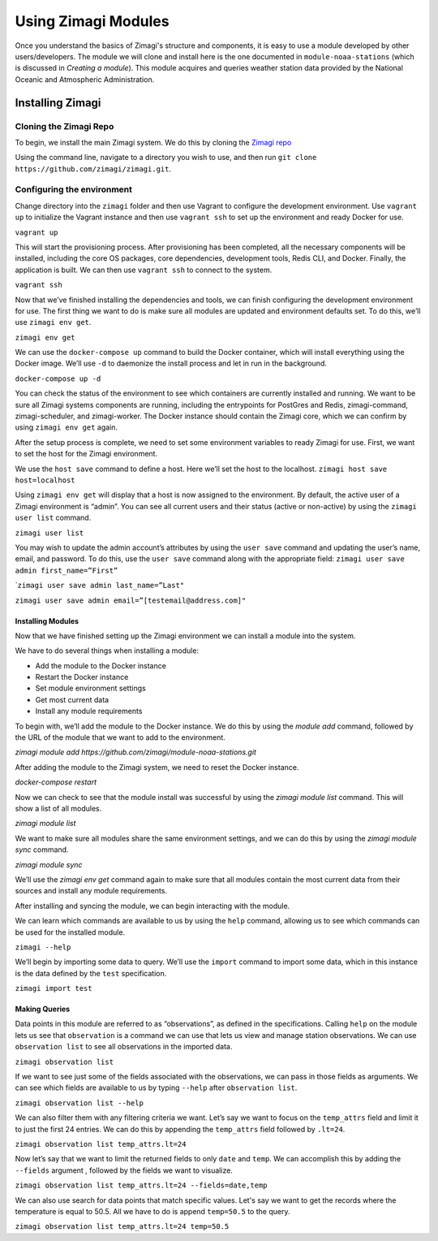 ====================
Using Zimagi Modules
====================

Once you understand the basics of Zimagi's structure and components, it is easy
to use a module developed by other users/developers.  The module we will clone
and install here is the one documented in ``module-noaa-stations`` (which is
discussed in *Creating a module*).  This module acquires and queries weather
station data provided by the National Oceanic and Atmospheric Administration.

Installing Zimagi
-----------------

Cloning the Zimagi Repo
^^^^^^^^^^^^^^^^^^^^^^^

To begin, we install the main Zimagi system.  We do this by cloning the `Zimagi
repo <https://github.com/zimagi/zimagi.git>`_

Using the command line, navigate to a directory you wish to use, and then run
``git clone https://github.com/zimagi/zimagi.git``.


Configuring the environment
^^^^^^^^^^^^^^^^^^^^^^^^^^^

Change directory into the ``zimagi`` folder and then use Vagrant to
configure the development environment. Use ``vagrant up`` to initialize
the Vagrant instance and then use ``vagrant ssh`` to set up the
environment and ready Docker for use.

``vagrant up``

This will start the provisioning process. After provisioning has been
completed, all the necessary components will be installed, including the
core OS packages, core dependencies, development tools, Redis CLI, and
Docker. Finally, the application is built. We can then use
``vagrant ssh`` to connect to the system.

``vagrant ssh``

Now that we’ve finished installing the dependencies and tools, we can
finish configuring the development environment for use. The first thing
we want to do is make sure all modules are updated and environment
defaults set. To do this, we’ll use ``zimagi env get``.

``zimagi env get``

We can use the ``docker-compose up`` command to build the Docker
container, which will install everything using the Docker image. We’ll
use ``-d`` to daemonize the install process and let in run in the
background.

``docker-compose up -d``

You can check the status of the environment to see which containers are
currently installed and running. We want to be sure all Zimagi systems
components are running, including the entrypoints for PostGres and
Redis, zimagi-command, zimagi-scheduler, and zimagi-worker. The Docker
instance should contain the Zimagi core, which we can confirm by using
``zimagi env get`` again.

After the setup process is complete, we need to set some environment
variables to ready Zimagi for use. First, we want to set the host for
the Zimagi environment.

We use the ``host save`` command to define a host. Here we’ll set the
host to the localhost. ``zimagi host save host=localhost``

Using ``zimagi env get`` will display that a host is now assigned to the
environment. By default, the active user of a Zimagi environment is
“admin”. You can see all current users and their status (active or
non-active) by using the ``zimagi user list`` command.

``zimagi user list``

You may wish to update the admin account’s attributes by using the
``user save`` command and updating the user’s name, email, and password.
To do this, use the ``user save`` command along with the appropriate
field: ``zimagi user save admin first_name=”First”``

\`\ ``zimagi user save admin last_name=”Last"``

``zimagi user save admin email=”[testemail@address.com]"``

******************
Installing Modules
******************

Now that we have finished setting up the Zimagi environment we can install a
module into the system.

We have to do several things when installing a module:

* Add the module to the Docker instance

* Restart the Docker instance

* Set module environment settings

* Get most current data

* Install any module requirements

To begin with, we’ll add the module to the Docker instance. We do this by using
the `module add` command, followed by the URL of the module that we want to add
to the environment.

`zimagi module add https://github.com/zimagi/module-noaa-stations.git`

After adding the module to the Zimagi system, we need to reset the Docker
instance.

`docker-compose restart`

Now we can check to see that the module install was successful by using the
`zimagi module list` command. This will show a list of all modules.

`zimagi module list`

We want to make sure all modules share the same environment settings, and we
can do this by using the `zimagi module sync` command.

`zimagi module sync`


We’ll use the `zimagi env get` command again to make sure that all modules
contain the most current data from their sources and install any module
requirements.

After installing and syncing the module, we can begin interacting with
the module.

We can learn which commands are available to us by using the ``help``
command, allowing us to see which commands can be used for the installed
module.

``zimagi --help``

We’ll begin by importing some data to query. We’ll use the ``import``
command to import some data, which in this instance is the data defined
by the ``test`` specification.

``zimagi import test``

**************
Making Queries
**************

Data points in this module are referred to as “observations”, as defined
in the specifications. Calling ``help`` on the module lets us see that
``observation`` is a command we can use that lets us view and manage
station observations. We can use ``observation list`` to see all
observations in the imported data.

``zimagi observation list``

If we want to see just some of the fields associated with the
observations, we can pass in those fields as arguments. We can see which
fields are available to us by typing ``--help`` after
``observation list``.

``zimagi observation list --help``

We can also filter them with any filtering criteria we want. Let’s say
we want to focus on the ``temp_attrs`` field and limit it to just the
first 24 entries. We can do this by appending the ``temp_attrs`` field
followed by ``.lt=24``.

``zimagi observation list temp_attrs.lt=24``

Now let’s say that we want to limit the returned fields to only ``date``
and ``temp``. We can accomplish this by adding the ``--fields`` argument
, followed by the fields we want to visualize.

``zimagi observation list temp_attrs.lt=24 --fields=date,temp``

We can also use search for data points that match specific values. Let's
say we want to get the records where the temperature is equal to 50.5.
All we have to do is append ``temp=50.5`` to the query.

``zimagi observation list temp_attrs.lt=24 temp=50.5``
